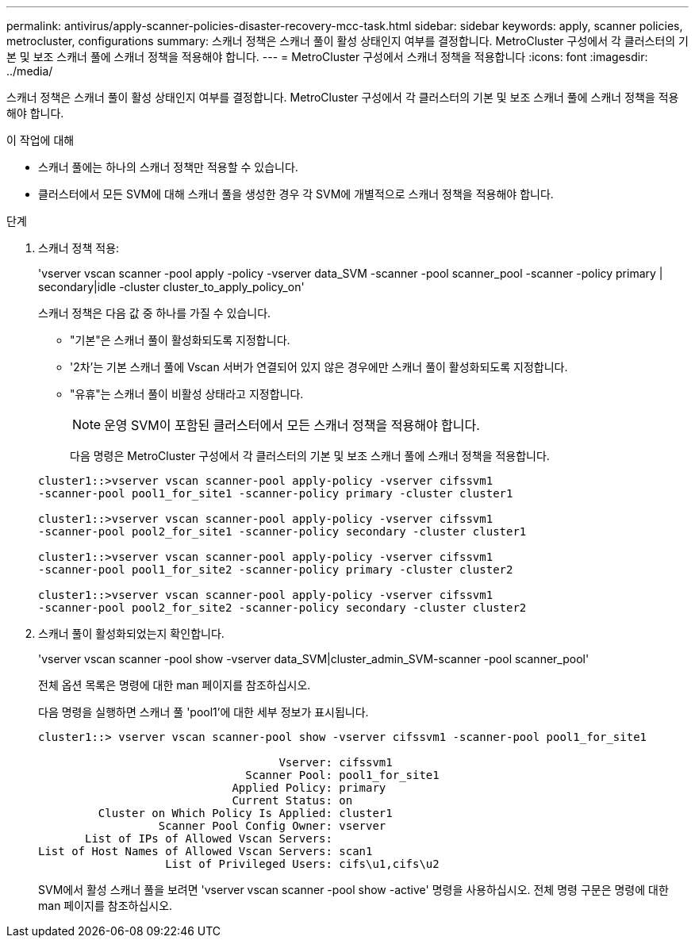 ---
permalink: antivirus/apply-scanner-policies-disaster-recovery-mcc-task.html 
sidebar: sidebar 
keywords: apply, scanner policies, metrocluster, configurations 
summary: 스캐너 정책은 스캐너 풀이 활성 상태인지 여부를 결정합니다. MetroCluster 구성에서 각 클러스터의 기본 및 보조 스캐너 풀에 스캐너 정책을 적용해야 합니다. 
---
= MetroCluster 구성에서 스캐너 정책을 적용합니다
:icons: font
:imagesdir: ../media/


[role="lead"]
스캐너 정책은 스캐너 풀이 활성 상태인지 여부를 결정합니다. MetroCluster 구성에서 각 클러스터의 기본 및 보조 스캐너 풀에 스캐너 정책을 적용해야 합니다.

.이 작업에 대해
* 스캐너 풀에는 하나의 스캐너 정책만 적용할 수 있습니다.
* 클러스터에서 모든 SVM에 대해 스캐너 풀을 생성한 경우 각 SVM에 개별적으로 스캐너 정책을 적용해야 합니다.


.단계
. 스캐너 정책 적용:
+
'vserver vscan scanner -pool apply -policy -vserver data_SVM -scanner -pool scanner_pool -scanner -policy primary | secondary|idle -cluster cluster_to_apply_policy_on'

+
스캐너 정책은 다음 값 중 하나를 가질 수 있습니다.

+
** "기본"은 스캐너 풀이 활성화되도록 지정합니다.
** '2차'는 기본 스캐너 풀에 Vscan 서버가 연결되어 있지 않은 경우에만 스캐너 풀이 활성화되도록 지정합니다.
** "유휴"는 스캐너 풀이 비활성 상태라고 지정합니다.


+
[NOTE]
====
운영 SVM이 포함된 클러스터에서 모든 스캐너 정책을 적용해야 합니다.

====
+
다음 명령은 MetroCluster 구성에서 각 클러스터의 기본 및 보조 스캐너 풀에 스캐너 정책을 적용합니다.

+
[listing]
----
cluster1::>vserver vscan scanner-pool apply-policy -vserver cifssvm1
-scanner-pool pool1_for_site1 -scanner-policy primary -cluster cluster1

cluster1::>vserver vscan scanner-pool apply-policy -vserver cifssvm1
-scanner-pool pool2_for_site1 -scanner-policy secondary -cluster cluster1

cluster1::>vserver vscan scanner-pool apply-policy -vserver cifssvm1
-scanner-pool pool1_for_site2 -scanner-policy primary -cluster cluster2

cluster1::>vserver vscan scanner-pool apply-policy -vserver cifssvm1
-scanner-pool pool2_for_site2 -scanner-policy secondary -cluster cluster2
----
. 스캐너 풀이 활성화되었는지 확인합니다.
+
'vserver vscan scanner -pool show -vserver data_SVM|cluster_admin_SVM-scanner -pool scanner_pool'

+
전체 옵션 목록은 명령에 대한 man 페이지를 참조하십시오.

+
다음 명령을 실행하면 스캐너 풀 'pool1'에 대한 세부 정보가 표시됩니다.

+
[listing]
----
cluster1::> vserver vscan scanner-pool show -vserver cifssvm1 -scanner-pool pool1_for_site1

                                    Vserver: cifssvm1
                               Scanner Pool: pool1_for_site1
                             Applied Policy: primary
                             Current Status: on
         Cluster on Which Policy Is Applied: cluster1
                  Scanner Pool Config Owner: vserver
       List of IPs of Allowed Vscan Servers:
List of Host Names of Allowed Vscan Servers: scan1
                   List of Privileged Users: cifs\u1,cifs\u2
----
+
SVM에서 활성 스캐너 풀을 보려면 'vserver vscan scanner -pool show -active' 명령을 사용하십시오. 전체 명령 구문은 명령에 대한 man 페이지를 참조하십시오.


